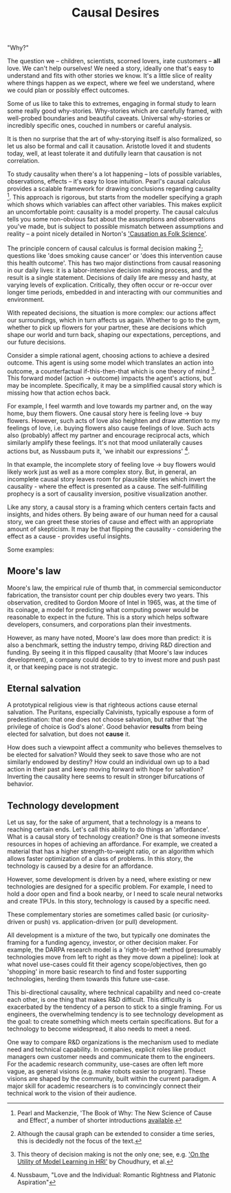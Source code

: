 #+HTML_HEAD: <link rel="stylesheet" type="text/css" href="css/style.css">
#+OPTIONS: num:nil toc:nil html-postamble:nil

#+TITLE: Causal Desires

"Why?"

The question we -- children, scientists, scorned lovers, irate customers -- *all* love. We can't help ourselves! We need a story, ideally one that's easy to understand and fits with other stories we know. It's a little slice of reality where things happen as we expect, where we feel we understand, where we could plan or possibly effect outcomes.

Some of us like to take this to extremes, engaging in formal study to learn some really good why-stories. Why-stories which are carefully framed, with well-probed boundaries and beautiful caveats. Universal why-stories or incredibly specific ones, couched in numbers or careful analysis.

It is then no surprise that the art of why-storying itself is also formalized, so let us also be formal and call it causation. Aristotle loved it and students today, well, at least tolerate it and dutifully learn that causation is not correlation. 

To study causality when there's a lot happening -- lots of possible variables, observations, effects -- it's easy to lose intuition. Pearl's causal calculus provides a scalable framework for drawing conclusions regarding causality [fn:1]. This approach is rigorous, but starts from the modeller specifying a graph which shows which variables can affect other variables. This makes explicit an uncomfortable point: causality is a model property. The causal calculus tells you some non-obvious fact about the assumptions and observations you've made, but is subject to possible mismatch between assumptions and reality -- a point nicely detailed in Norton's [[https://www.pitt.edu/~jdnorton/papers/003004.pdf]['Causation as Folk Science']]. 

The principle concern of causal calculus is formal decision making [fn:2]; questions like 'does smoking cause cancer' or 'does this intervention cause this health outcome'. This has two major distinctions from causal reasoning in our daily lives: it is a labor-intensive decision making process, and the result is a single statement. Decisions of daily life are messy and hasty, at varying levels of explication. Critically, they often occur or re-occur over longer time periods, embedded in and interacting with our communities and environment. 

With repeated decisions, the situation is more complex: our actions affect our surroundings, which in turn affects us again. Whether to go to the gym, whether to pick up flowers for your partner, these are decisions which shape our world and turn back, shaping our expectations, perceptions, and our future decisions.

Consider a simple rational agent, choosing actions to achieve a desired outcome. This agent is using some model which translates an action into outcome, a counterfactual if-this-then-that which is one theory of mind [fn:4]. This forward model (action -> outcome) impacts the agent's actions, but may be incomplete. Specifically, it may be a simplified causal story which is missing how that action echos back. 

For example, I feel warmth and love towards my partner and, on the way home, buy them flowers. One causal story here is feeling love -> buy flowers. However, such acts of love also heighten and draw attention to my feelings of love, i.e. buying flowers also cause feelings of love. Such acts also (probably) affect my partner and encourage reciprocal acts, which similarly amplify these feelings. It's not that mood unilaterally causes actions but, as Nussbaum puts it, 'we inhabit our expressions' [fn:3].  

In that example, the incomplete story of feeling love -> buy flowers would likely work just as well as a more complex story. But, in general, an incomplete causal story leaves room for plausible stories which invert the causality - where the effect is presented as a cause. The self-fullfilling prophecy is a sort of causality inversion, positive visualization another.

Like any story, a causal story is a framing which centers certain facts and insights, and hides others. By being aware of our human need for a causal story, we can greet these stories of cause and effect with an appropriate amount of skepticism.  It may be that flipping the causality - considering the effect as a cause - provides useful insights.  

Some examples:

[fn:1] Pearl and Mackenzie, 'The Book of Why: The New Science of Cause and Effect', a number of shorter introductions [[https://www.inference.vc/untitled/][available]].
[fn:2] Although the causal graph can be extended to consider a time series, this is decidedly not the focus of the text.
[fn:3] Nussbaum, "Love and the Individual: Romantic Rightness and Platonic Aspiration" 
[fn:4] This theory of decision making is not the only one; see, e.g. [[https://arxiv.org/abs/1901.01291]['On the Utility of Model Learning in HRI']] by Choudhury, et al.

** Moore's law
Moore's law, the empirical rule of thumb that, in commercial semiconductor fabrication, the transistor count per chip doubles every two years. This observation, credited to Gordon Moore of Intel in 1965, was, at the time of its coinage, a model for predicting what computing power would be reasonable to expect in the future. This is a story which helps software developers, consumers, and corporations plan their investments.

However, as many have noted, Moore's law does more than predict: it is also a benchmark, setting the industry tempo, driving R&D direction and funding. By seeing it in this flipped causality (that Moore's law induces development), a company could decide to try to invest more and push past it, or that keeping pace is not strategic.
 
** Eternal salvation
A prototypical religious view is that righteous actions cause eternal salvation. The Puritans, especially Calvinists, typically espouse a form of predestination: that one does not choose salvation, but rather that 'the privilege of choice is God's alone'. Good behavior *results* from being elected for salvation, but does not *cause* it.

How does such a viewpoint affect a community who believes themselves to be elected for salvation? Would they seek to save those who are not similarly endowed by destiny? How could an individual own up to a bad action in their past and keep moving forward with hope for salvation? Inverting the causality here seems to result in stronger bifurcations of behavior.

** Technology development
Let us say, for the sake of argument, that a technology is a means to reaching certain ends. Let's call this ability to do things an 'affordance'. What is a causal story of technology creation?  One is that someone invests resources in hopes of achieving an affordance. For example, we created a material that has a higher strength-to-weight ratio, or an algorithm which allows faster optimization of a class of problems. In this story, the technology is caused by a desire for an affordance.

However, some development is driven by a need, where existing or new technologies are designed for a specific problem. For example, I need to hold a door open and find a book nearby, or I need to scale neural networks and create TPUs. In this story, technology is caused by a specific need.

These complementary stories are sometimes called basic (or curiosity-driven or push)  vs. application-driven (or pull) development. 

All development is a mixture of the two, but typically one dominates the framing for a funding agency, investor, or other decision maker. For example, the DARPA research model is a 'right-to-left' method (presumably technologies move from left to right as they move down a pipeline): look at what novel use-cases could fit their agency scope/objectives, then go 'shopping' in more basic research to find and foster supporting technologies, herding them towards this future use-case.

This bi-directional causality, where technical capability and need co-create each other, is one thing that makes R&D difficult. This difficulty is exacerbated by the tendency of a person to stick to a single framing. For us engineers, the overwhelming tendency is to see technology development as the goal: to create something which meets certain specifications. But for a technology to become widespread, it also needs to meet a need.

One way to compare R&D organizations is the mechanism used to mediate need and technical capability. In companies, explicit roles like product managers own customer needs and communicate them to the engineers. For the academic research community, use-cases are often left more vague, as general visions (e.g. make robots easier to program). These visions are shaped by the community, built within the current paradigm.  A major skill for academic researchers is to convincingly connect their technical work to the vision of their audience.
